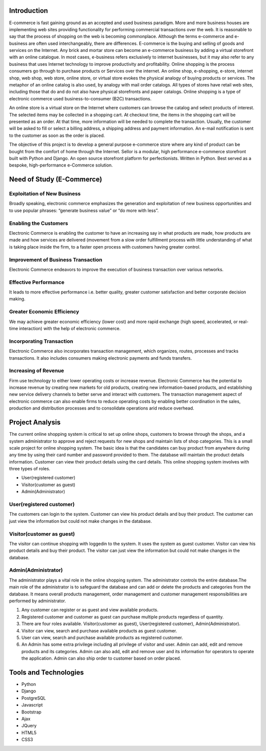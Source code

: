 Introduction
------------

E-commerce is fast gaining ground as an accepted and used business paradigm. More and more business houses are implementing web sites providing functionality for performing commercial transactions over the web. It is reasonable to say that the process of shopping on the web is becoming commonplace. Although the terms e-commerce and e-business are often used interchangeably, there are differences. E-commerce is the buying and selling of goods and services on the Internet. Any brick and mortar store can become an e-commerce business by adding a virtual storefront with an online catalogue. In most cases, e-business refers exclusively to internet businesses, but it may also refer to any business that uses Internet technology to improve productivity and profitability. Online shopping is the process consumers go through to purchase products or Services over the internet. An online shop, e-shopping, e-store, internet shop, web shop, web store, online store, or virtual store evokes the physical analogy of buying products or services. The metaphor of an online catalog is also used, by analogy with mail order catalogs. All types of stores have retail web sites, including those that do and do not also have physical storefronts and paper catalogs. Online shopping is a type of electronic commerce used business-to-consumer (B2C) transactions.

An online store is a virtual store on the Internet where customers can browse the catalog and select products of interest. The selected items may be collected in a shopping cart. At checkout time, the items in the shopping cart will be presented as an order. At that time, more information will be needed to complete the transaction. Usually, the customer will be asked to fill or select a billing address, a shipping address and payment information. An e-mail notification is sent to the customer as soon as the order is placed.

The objective of this project is to develop a general purpose e-commerce store where any kind of product can be bought from the comfort of home through the Internet. Sellor is a modular, high performance e-commerce storefront built with Python and Django. An open source storefront platform for perfectionists. Written in Python. Best served as a bespoke, high-performance e-Commerce solution.


Need of Study (E-Commerce)
--------------------------


Exploitation of New Business
^^^^^^^^^^^^^^^^^^^^^^^^^^^^

Broadly speaking, electronic commerce emphasizes the generation and exploitation of new business opportunities and to use popular phrases: “generate business value” or “do more with less”.


Enabling the Customers
^^^^^^^^^^^^^^^^^^^^^^

Electronic Commerce is enabling the customer to have an increasing say in what products are made, how products are made and how services are delivered (movement from a slow order fulfillment process with little understanding of what is taking place inside the firm, to a faster open process with customers having greater control.


Improvement of Business Transaction
^^^^^^^^^^^^^^^^^^^^^^^^^^^^^^^^^^^

Electronic Commerce endeavors to improve the execution of business transaction over various networks.


Effective Performance
^^^^^^^^^^^^^^^^^^^^^

It leads to more effective performance i.e. better quality, greater customer satisfaction and better corporate decision making.


Greater Economic Efficiency
^^^^^^^^^^^^^^^^^^^^^^^^^^^

We may achieve greater economic efficiency (lower cost) and more rapid exchange (high speed, accelerated, or real-time interaction) with the help of electronic commerce.


Incorporating Transaction
^^^^^^^^^^^^^^^^^^^^^^^^^

Electronic Commerce also incorporates transaction management, which organizes, routes, processes and tracks transactions. It also includes consumers making electronic payments and funds transfers.


Increasing of Revenue
^^^^^^^^^^^^^^^^^^^^^

Firm use technology to either lower operating costs or increase revenue. Electronic Commerce has the potential to increase revenue by creating new markets for old products, creating new information-based products, and establishing new service delivery channels to better serve and interact with customers. The transaction management aspect of electronic commerce can also enable firms to reduce operating costs by enabling better coordination in the sales, production and distribution processes and to consolidate operations arid reduce overhead.


Project Analysis
----------------

The current online shopping system is critical to set up online shops, customers to browse through the shops, and a system administrator to approve and reject requests for new shops and maintain lists of shop categories. This is a small scale project for online shopping system. The basic idea is that the candidates can buy product from anywhere during any time by using their card number and password provided to them. The database will maintain the product details information. Customer can view their product details using the card details. This online shopping system involves with three types of roles.

- User(registered customer)
- Visitor(customer as guest)
- Admin(Administrator)


User(registered customer)
^^^^^^^^^^^^^^^^^^^^^^^^^

The customers can login to the system. Customer can view his product details and buy their product. The customer can just view the information but could not make changes in the database.


Visitor(customer as guest)
^^^^^^^^^^^^^^^^^^^^^^^^^^

The visitor can continue shopping with loggedin to the system. It uses the system as guest customer. Visitor can view his product details and buy their product. The visitor can just view the information but could not make changes in the database.


Admin(Administrator)
^^^^^^^^^^^^^^^^^^^^

The administrator plays a vital role in the online shopping system. The administrator controls the entire database.The main role of the administrator is to safeguard the database and can add or delete the products and categories from the database. It means overall products management, order management and customer management responsibilities are performed by administrator.

#. Any customer can register or as guest and view available products.
#. Registered customer and customer as guest can purchase multiple products regardless of quantity.
#. There are four roles available. Visitor(customer as guest), User(registered customer), Admin(Administrator).
#. Visitor can view, search and purchase available products as guest customer.
#. User can view, search and purchase available products as registered customer.
#. An Admin has some extra privilege including all privilege of visitor and user. Admin can add, edit and remove products and its categories. Admin can also add, edit and remove user and its information for operators to operate the application. Admin can also ship order to customer based on order placed.


Tools and Technologies
----------------------

- Python
- Django
- PostgreSQL
- Javascript
- Bootstrap
- Ajax
- JQuery
- HTML5
- CSS3

